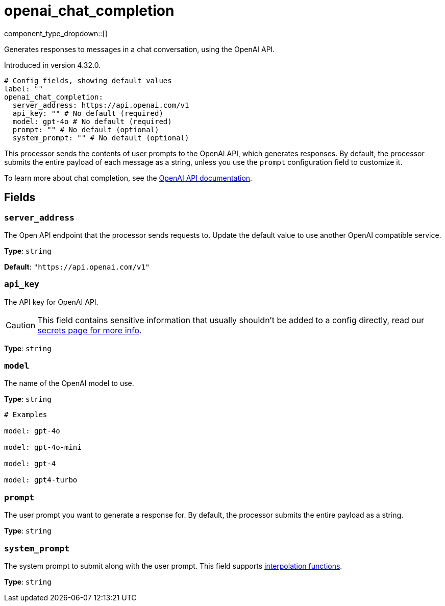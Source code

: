 = openai_chat_completion
// tag::single-source[]
:type: processor
:status: experimental
:categories: ["AI"]

// © 2024 Redpanda Data Inc.


component_type_dropdown::[]


Generates responses to messages in a chat conversation, using the OpenAI API.

ifndef::env-cloud[]
Introduced in version 4.32.0.
endif::[]

```yml
# Config fields, showing default values
label: ""
openai_chat_completion:
  server_address: https://api.openai.com/v1
  api_key: "" # No default (required)
  model: gpt-4o # No default (required)
  prompt: "" # No default (optional)
  system_prompt: "" # No default (optional)
```

This processor sends the contents of user prompts to the OpenAI API, which generates responses. By default, the processor submits the entire payload of each message as a string, unless you use the `prompt` configuration field to customize it.

To learn more about chat completion, see the https://platform.openai.com/docs/guides/chat-completions[OpenAI API documentation^].

== Fields

=== `server_address`

The Open API endpoint that the processor sends requests to. Update the default value to use another OpenAI compatible service.


*Type*: `string`

*Default*: `"https://api.openai.com/v1"`

=== `api_key`

The API key for OpenAI API.
[CAUTION]
====
This field contains sensitive information that usually shouldn't be added to a config directly, read our xref:configuration:secrets.adoc[secrets page for more info].
====



*Type*: `string`


=== `model`

The name of the OpenAI model to use.


*Type*: `string`


```yml
# Examples

model: gpt-4o

model: gpt-4o-mini

model: gpt-4

model: gpt4-turbo
```

=== `prompt`

The user prompt you want to generate a response for. By default, the processor submits the entire payload as a string.


*Type*: `string`


=== `system_prompt`

The system prompt to submit along with the user prompt.
This field supports xref:configuration:interpolation.adoc#bloblang-queries[interpolation functions].


*Type*: `string`

// end::single-source[]